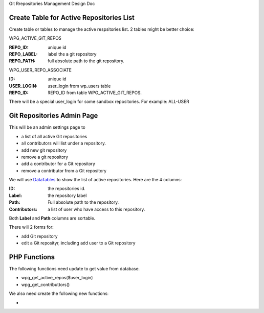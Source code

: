 Git Rrepositories Management Design Doc

Create Table for Active Repositories List
-----------------------------------------

Create table or tables to manage the active respsitories list.
2 tables might be better choice:

WPG_ACTIVE_GIT_REPOS

:REPO_ID: unique id
:REPO_LABEL: label the a git repository
:REPO_PATH: full absolute path to the git repository.

WPG_USER_REPO_ASSOCIATE

:ID: unique id
:USER_LOGIN: user_login from wp_users table
:REPO_ID: REPO_ID from table WPG_ACTIVE_GIT_REPOS.

There will be a special user_login for some sandbox repositories.
For example: ALL-USER

Git Repositories Admin Page
---------------------------

This will be an admin settings page to 

- a list of all active Git repositories
- all contributors will list under a repository.
- add new git repository
- remove a git repository
- add a contributor for a Git repository
- remove a contributor from a Git repository

We will use DataTables_ to show the list of active repositories.
Here are the 4 columns:

:ID: the repositories id.
:Label: the repository label
:Path: Full absolute path to the repository.
:Contributors: a list of user who have access to this repository.

Both **Label** and **Path** columns are sortable.

There will 2 forms for:

- add Git repository
- edit a Git reposityr, including add user to a Git repository

PHP Functions
-------------

The following functions need update to get value from database.

- wpg_get_active_repos($user_login)
- wpg_get_contributtors()

We also need create the following new functions:

-  

.. _DataTables: https://github.com/DataTables/DataTablesSrc
